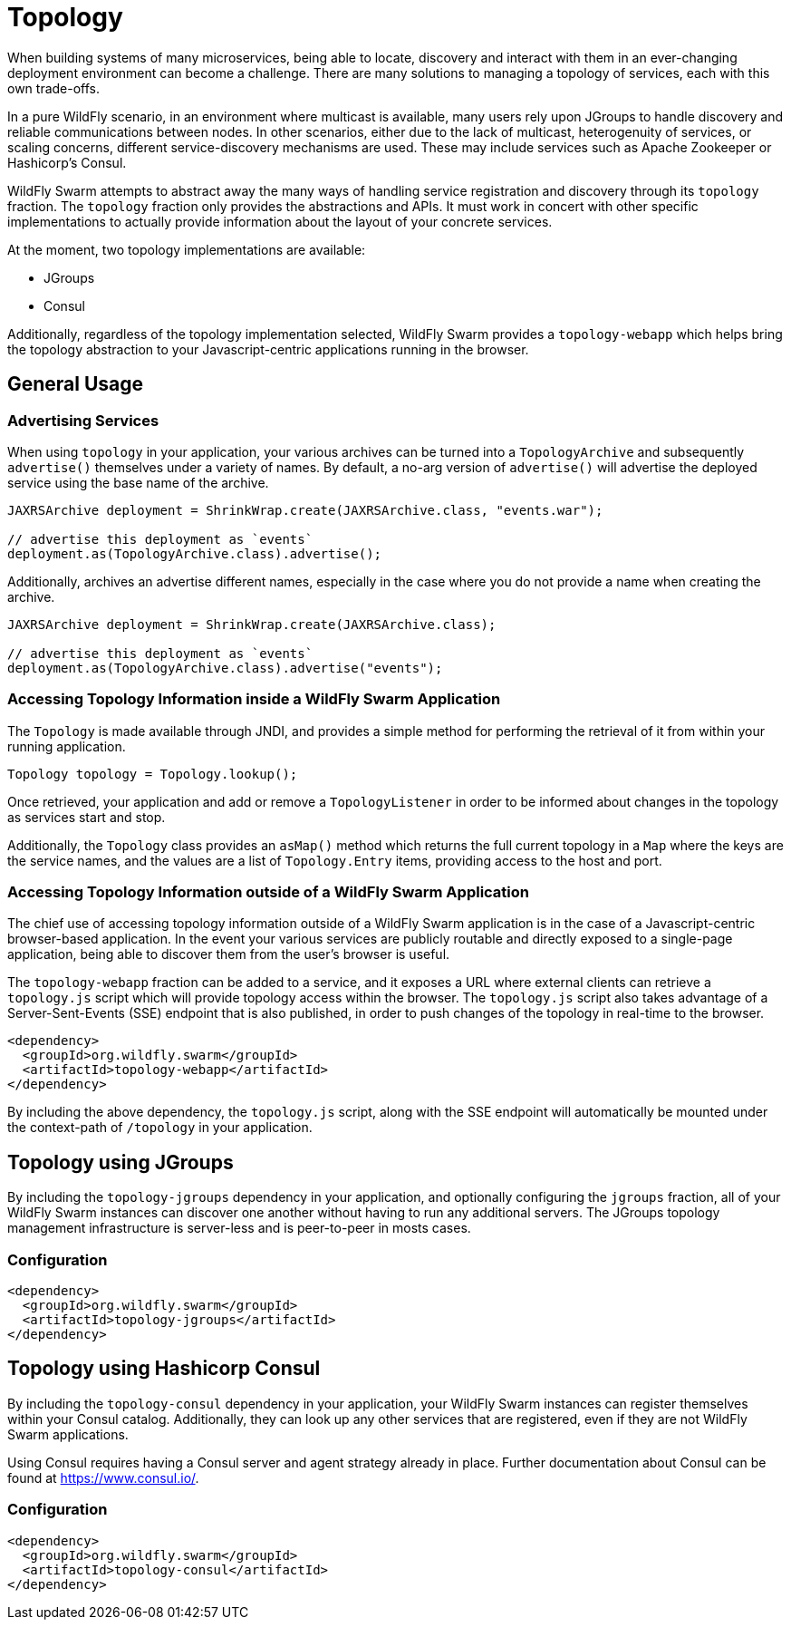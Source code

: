 = Topology

When building systems of many microservices, being able to locate, discovery and interact with them in an ever-changing deployment environment can become a challenge.  There are many solutions to managing a topology of services, each with this own trade-offs.

In a pure WildFly scenario, in an environment where multicast is available, many users rely upon JGroups to handle discovery and reliable communications between nodes.  In other scenarios, either due to the lack of multicast, heterogenuity of services, or scaling concerns, different service-discovery mechanisms are used.  These may include services such as Apache Zookeeper or Hashicorp's Consul.

WildFly Swarm attempts to abstract away the many ways of handling service registration and discovery through its `topology` fraction.  The `topology` fraction only provides the abstractions and APIs.  It must work in concert with other specific implementations to actually provide information about the layout of your concrete services.

At the moment, two topology implementations are available:

* JGroups
* Consul

Additionally, regardless of the topology implementation selected, WildFly Swarm provides a `topology-webapp` which helps bring the topology abstraction to your Javascript-centric applications running in the browser.

== General Usage

=== Advertising Services

When using `topology` in your application, your various archives can be turned into a `TopologyArchive` and subsequently `advertise()` themselves under a variety of names.  By default, a no-arg version of `advertise()` will advertise the deployed service using the base name of the archive.

[source,java]
----
JAXRSArchive deployment = ShrinkWrap.create(JAXRSArchive.class, "events.war");

// advertise this deployment as `events`
deployment.as(TopologyArchive.class).advertise();
----

Additionally, archives an advertise different names, especially in the case where you do not provide a name when creating the archive.

[source,java]
----
JAXRSArchive deployment = ShrinkWrap.create(JAXRSArchive.class);

// advertise this deployment as `events`
deployment.as(TopologyArchive.class).advertise("events");
----

=== Accessing Topology Information inside a WildFly Swarm Application

The `Topology` is made available through JNDI, and provides a simple method for performing the retrieval of it from within your running application.

[source,java]
----
Topology topology = Topology.lookup();
----

Once retrieved, your application and add or remove a `TopologyListener` in order to be informed about changes in the topology as services start and stop.

Additionally, the `Topology` class provides an `asMap()` method which returns the full current topology in a `Map` where the keys are the service names, and the values are a list of `Topology.Entry` items, providing access to the host and port.

=== Accessing Topology Information outside of a WildFly Swarm Application

The chief use of accessing topology information outside of a WildFly Swarm application is in the case of a Javascript-centric browser-based application.  In the event your various services are publicly routable and directly exposed to a single-page application, being able to discover them from the user's browser is useful.

The `topology-webapp` fraction can be added to a service, and it exposes a URL where external clients can retrieve a `topology.js` script which will provide topology access within the browser.  The `topology.js` script also takes advantage of a Server-Sent-Events (SSE) endpoint that is also published, in order to push changes of the topology in real-time to the browser.

[source,xml]
----
<dependency>
  <groupId>org.wildfly.swarm</groupId>
  <artifactId>topology-webapp</artifactId>
</dependency>
----

By including the above dependency, the `topology.js` script, along with the SSE endpoint will automatically be mounted under the context-path of `/topology` in your application.

== Topology using JGroups

By including the `topology-jgroups` dependency in your application, and optionally configuring the `jgroups` fraction, all of your WildFly Swarm instances can discover one another without having to run any additional servers.  The JGroups topology management infrastructure is server-less and is peer-to-peer in mosts cases.

=== Configuration

[source,xml]
----
<dependency>
  <groupId>org.wildfly.swarm</groupId>
  <artifactId>topology-jgroups</artifactId>
</dependency>
----

== Topology using Hashicorp Consul

By including the `topology-consul` dependency in your application, your WildFly Swarm instances can register themselves within your Consul catalog.  Additionally, they can look up any other services that are registered, even if they are not WildFly Swarm applications.

Using Consul requires having a Consul server and agent strategy already in place. Further documentation about Consul can be found at https://www.consul.io/.

=== Configuration

[source,xml]
----
<dependency>
  <groupId>org.wildfly.swarm</groupId>
  <artifactId>topology-consul</artifactId>
</dependency>



